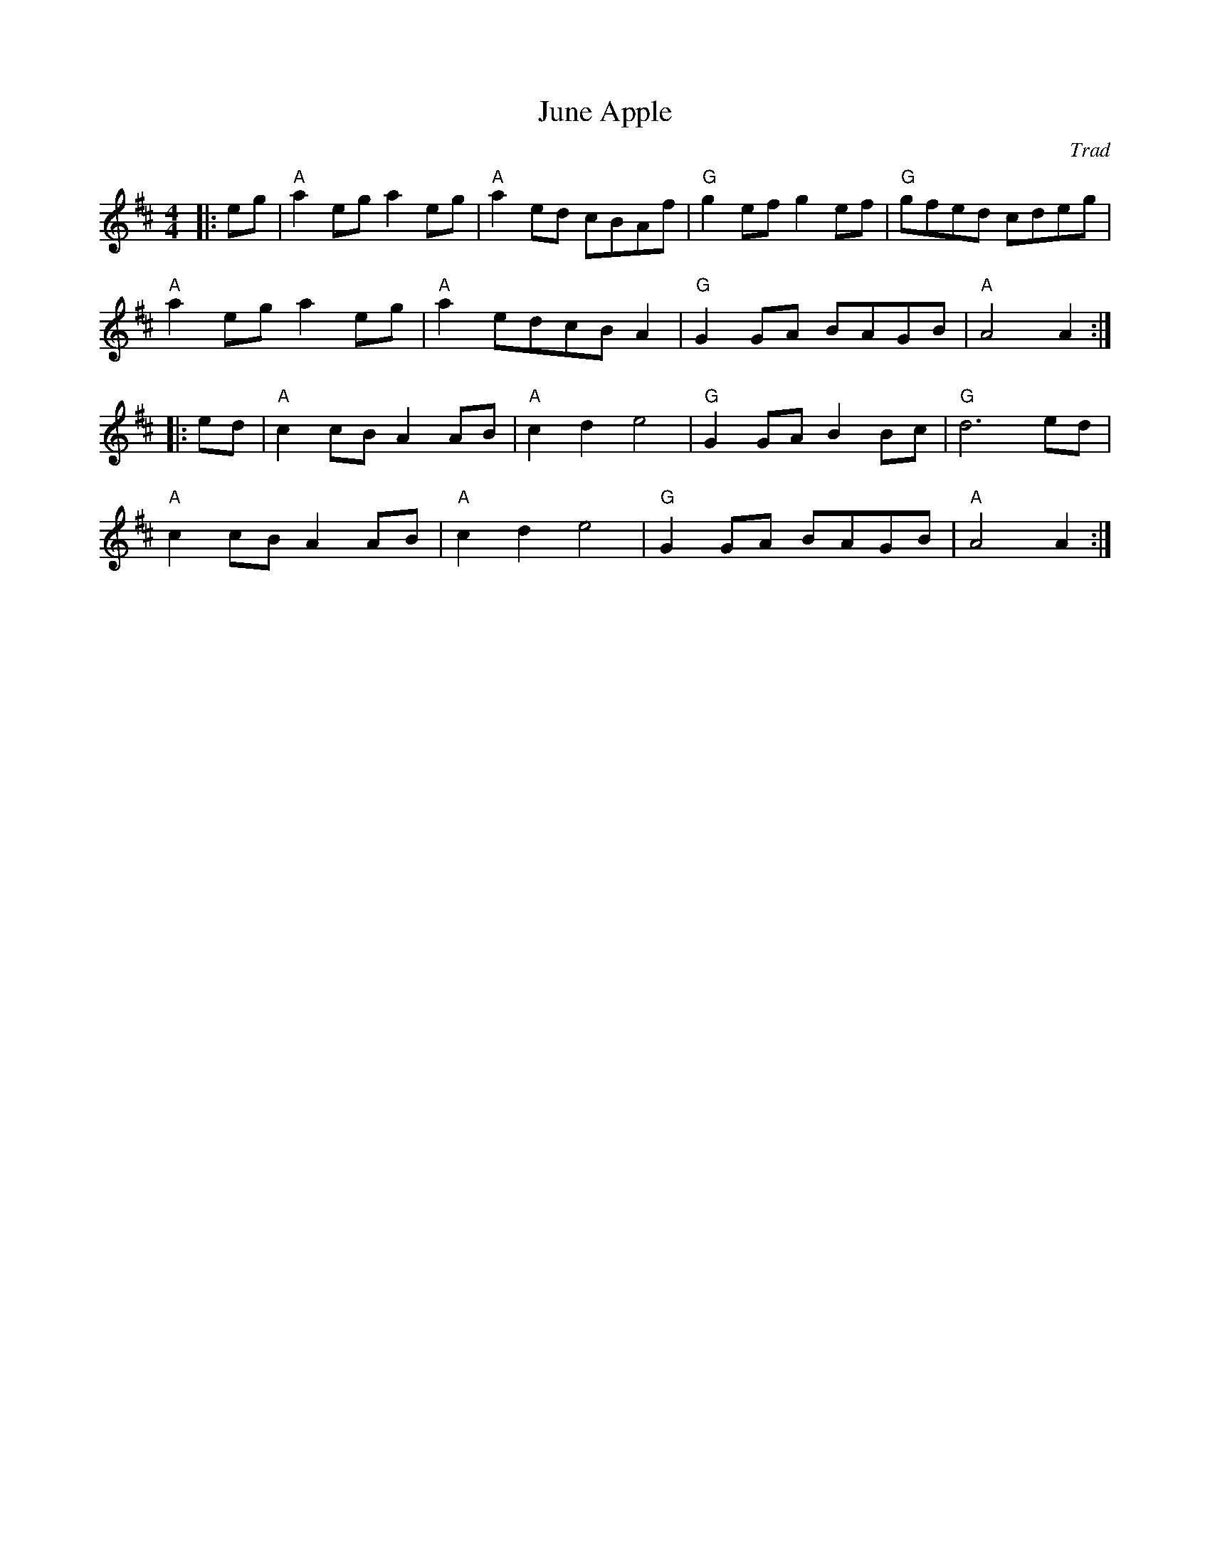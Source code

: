 X: 1
T: June Apple
C: Trad
R: Reel
G: American Old-Timey
M: 4/4
L: 1/8
K: Amix
Z: ABC transcription by Verge Roller
r: 32
|: eg | "A" a2 eg a2 eg | "A" a2 ed cBAf | "G" g2 ef g2 ef | "G" gfed cdeg |
"A" a2 eg a2 eg | "A" a2 edcB A2 | "G" G2 GA BAGB | "A" A4 A2 :|
|: ed | "A" c2 cB A2 AB | "A" c2 d2 e4 | "G" G2 GA B2 Bc | "G" d6 ed |
"A" c2 cB A2 AB | "A" c2 d2 e4 | "G" G2 GA BAGB | "A" A4 A2 :|
